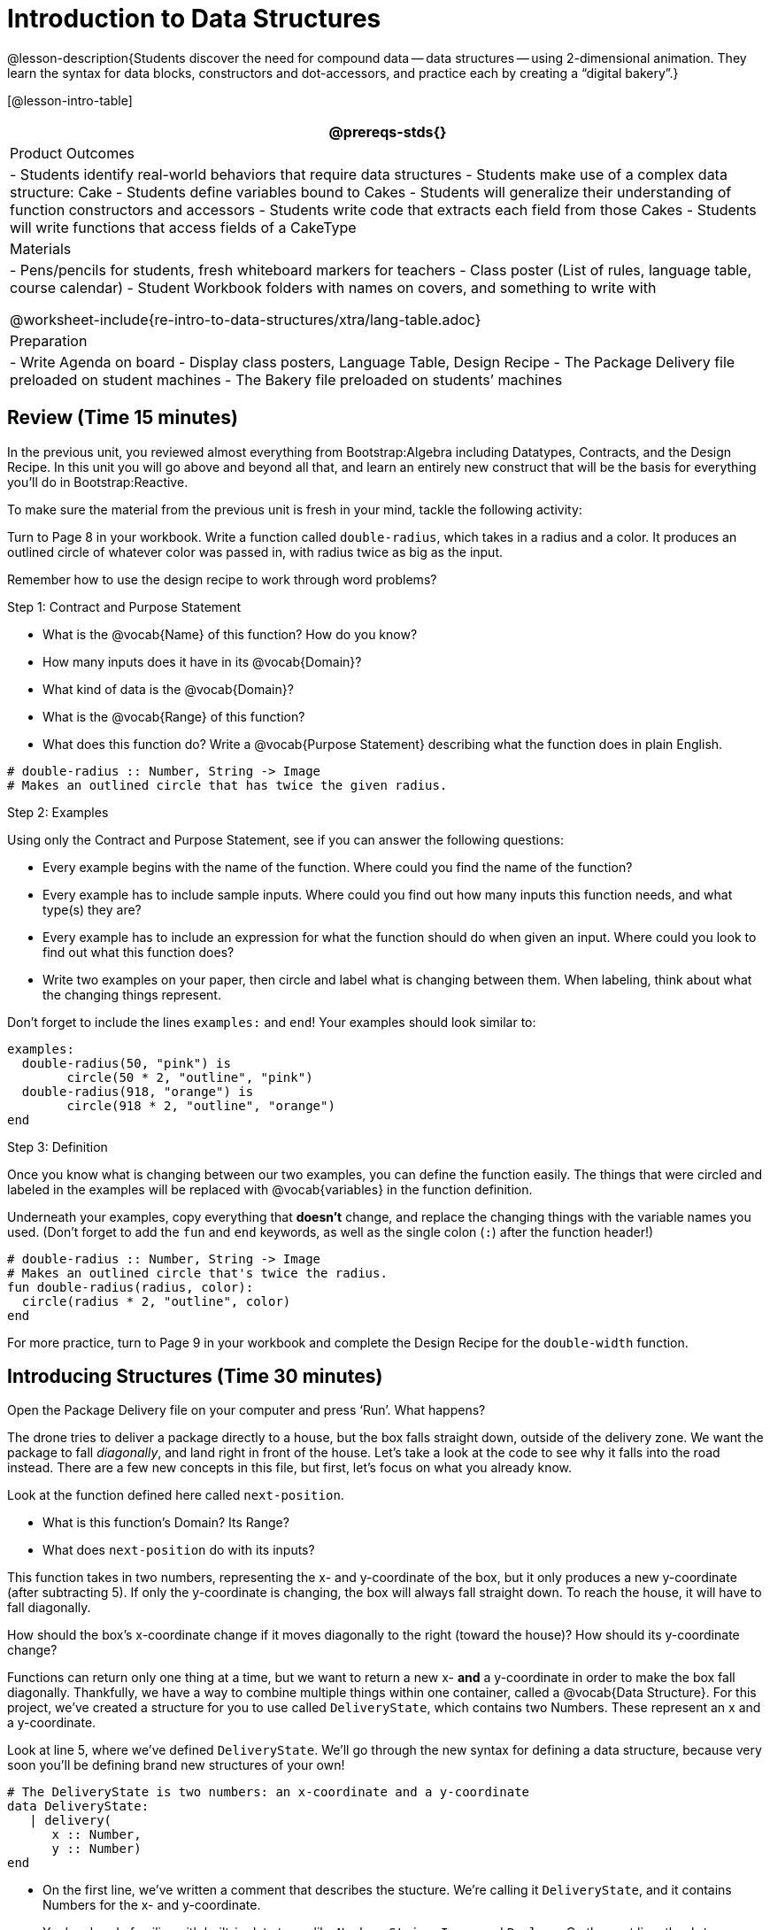 = Introduction to Data Structures

@lesson-description{Students discover the need for compound data
-- data structures -- using 2-dimensional animation. They learn the
syntax for data blocks, constructors and dot-accessors, and
practice each by creating a "`digital bakery`".}

[@lesson-intro-table]
|===
@prereqs-stds{}

| Product Outcomes
| 
- Students identify real-world behaviors that require data structures
- Students make use of a complex data structure: Cake
- Students define variables bound to Cakes
- Students will generalize their understanding of function constructors and accessors
- Students write code that extracts each field from those Cakes
- Students will write functions that access fields of a CakeType


| Materials
|
- Pens/pencils for students, fresh whiteboard markers for teachers
- Class poster (List of rules, language table, course calendar)
- Student Workbook folders with names on covers, and something to write with


@worksheet-include{re-intro-to-data-structures/xtra/lang-table.adoc}

| Preparation
|
- Write Agenda on board
- Display class posters, Language Table, Design Recipe
- The Package Delivery file preloaded on student machines
- The Bakery file preloaded on students’ machines

|===

== Review (Time 15 minutes)

In the previous unit, you reviewed almost everything from
Bootstrap:Algebra including Datatypes, Contracts, and the Design
Recipe. In this unit you will go above and beyond all that, and
learn an entirely new construct that will be the basis for
everything you’ll do in Bootstrap:Reactive.

////
Ask a few introductory review questions to test students’ understanding:

What are the three parts of a Contract?
What is the Pyret code to draw a solid, green triangle of size 22?
Why is it important to write at least 2 examples before defining a function?
////

To make sure the material from the previous unit is fresh in your
mind, tackle the following activity:

[.lesson-instruction]
Turn to Page 8 in your workbook. Write a function called
`double-radius`, which takes in a radius and a color. It produces
an outlined circle of whatever color was passed in, with radius
twice as big as the input.

////
If walking through this example as a class, use a projector so
kids can see the function being written on the computer.
////

Remember how to use the design recipe to work through word problems? 

[.lesson-point]
Step 1: Contract and Purpose Statement

[.lesson-instruction]
--
- What is the @vocab{Name} of this function? How do you know?
- How many inputs does it have in its @vocab{Domain}?
- What kind of data is the @vocab{Domain}?
- What is the @vocab{Range} of this function?
- What does this function do? Write a @vocab{Purpose Statement}
  describing what the function does in plain English.
--
 
----
# double-radius :: Number, String -> Image
# Makes an outlined circle that has twice the given radius.
----
 
////
Review the purpose of Contracts: once we know the Name, Domain, and Range of a function, it’s easy to write examples using those datatypes.
////

[.lesson-point]
Step 2: Examples

[.lesson-instruction]
--
Using only the Contract and Purpose Statement, see if you can answer the following questions:

- Every example begins with the name of the function. Where could
  you find the name of the function?
- Every example has to include sample inputs. Where could you
  find out how many inputs this function needs, and what type(s)
  they are?
- Every example has to include an expression for what the
  function should do when given an input. Where could you look to
  find out what this function does?
- Write two examples on your paper, then circle and label what is
  changing between them. When labeling, think about what the
  changing things represent.
--

Don’t forget to include the lines `examples:` and `end`! Your examples should look similar to:  

----
examples:
  double-radius(50, "pink") is
        circle(50 * 2, "outline", "pink")
  double-radius(918, "orange") is
        circle(918 * 2, "outline", "orange")
end
----

 
////
Each one of these answers can be found in the Contract or Purpose
Statement. Suggestion: Write these steps on the board, and draw
arrows between them to highlight the process. The goal here is to
get students into the habit of asking themselves these questions
each time they write examples, and then using their own work from
the previous step to find the answers.
////

[.lesson-point]
Step 3: Definition

Once you know what is changing between our two examples, you can
define the function easily. The things that were circled and
labeled in the examples will be replaced with @vocab{variables} in the
function definition.

[.lesson-instruction]
Underneath your examples, copy everything that *doesn’t* change,
and replace the changing things with the variable names you used.
(Don’t forget to add the `fun` and `end` keywords, as well as the
single colon (`:`) after the function header!)

----
# double-radius :: Number, String -> Image
# Makes an outlined circle that's twice the radius.
fun double-radius(radius, color):
  circle(radius * 2, "outline", color)
end
----
 
[.lesson-instruction]
For more practice, turn to Page 9 in your workbook and complete
the Design Recipe for the `double-width` function.

////
Check students understanding: Why do we use variables in place of specific values? Why is it important to have descriptive variable names, as opposed to n or x? Remind students about nested functions: A function whose range is a number can be used inside of a function requiring a number in its domain, as in circle(2 * 25, "outline", "red").
////


== Introducing Structures (Time 30 minutes)

[.lesson-instruction]
Open the Package Delivery file on your computer and press ‘Run’. What happens?

The drone tries to deliver a package directly to a house, but the
box falls straight down, outside of the delivery zone. We want
the package to fall _diagonally_, and land right in front of the
house. Let’s take a look at the code to see why it falls into the
road instead. There are a few new concepts in this file, but
first, let’s focus on what you already know.

[.lesson-instruction]
--
Look at the function defined here called `next-position`.

- What is this function’s Domain? Its Range?
- What does `next-position` do with its inputs?
--

This function takes in two numbers, representing the x- and
y-coordinate of the box, but it only produces a new y-coordinate
(after subtracting 5). If only the y-coordinate is changing, the
box will always fall straight down. To reach the house, it will
have to fall diagonally.

[.lesson-instruction]
How should the box’s x-coordinate change if it moves diagonally
to the right (toward the house)? How should its y-coordinate
change?

Functions can return only one thing at a time, but we want to
return a new x- *and* a y-coordinate in order to make the box fall
diagonally. Thankfully, we have a way to combine multiple things
within one container, called a @vocab{Data Structure}. For this project,
we’ve created a structure for you to use called `DeliveryState`,
which contains two Numbers. These represent an x and a
y-coordinate.

[.lesson-instruction]
Look at line 5, where we’ve defined `DeliveryState`. We’ll go
through the new syntax for defining a data structure, because
very soon you’ll be defining brand new structures of your own!

 
----
# The DeliveryState is two numbers: an x-coordinate and a y-coordinate
data DeliveryState:
   | delivery(
      x :: Number,
      y :: Number)
end
----
 
- On the first line, we’ve written a comment that describes the
  stucture. We’re calling it `DeliveryState`, and it contains
  Numbers for the x- and y-coordinate.
- You’re already familiar with built-in data types like `Number`,
  `String`, `Image` and `Boolean`. On the next line, the `data` keyword
  allows us to create brand new data types of our own! Here, we
  are making a data type called `DeliveryState`. We choose this
  name, because it represents the current state -- or position --
  of the package being delivered. Pyret lets us write any name
  after `data`, but it’s good habit to choose a meaningful name and
  capitalize it.
- The next line begins with the `|` symbol, sometimes called a
  "`bar`" or "`pipe`", followed by the name of the @vocab{constructor}
  function for this structure: `delivery`. This is similar to what
  you’ve seen before: to create an Image, we call the function
  that creates it: `rectangle`, `triangle`, `square`, etc. To create a
  `DeliveryState`, we can use the `delivery` @vocab{constructor} function
  with its inputs (x and y).

This @vocab{data} block tells us that we’re defining a new data type
called `DeliveryState`, whose constructor function `delivery` takes
in two Numbers: x and y. Once we’ve listed each input and its
data type, we finish defining the structure with the `end` keyword,
just like finishing an `example` block.

[.lesson-instruction]
In the interactions area, practice making some ``DeliveryState``s
using the `delivery()` constructor function. Try making a
`DeliveryState` that represents the box’s position if it’s on the
road, another when it’s in the air, above the house, and one when
it’s right in front of the house -- a successful delivery!

////
Students will soon be writing creating new data structures. Cover
this new syntax carefully, paying special attention to
capitalization (the name of the structure is capitalized
(DeliveryState), whereas its constructor function (delivery) is
lowercase), double colons (::) before data types, and commas
between inputs to the constructor function.
////

Now it’s up to us to get this box delivered sucessfully, and make sure it lands at the house.

[.lesson-instruction]
Turn to Page 10 in your workbook, read the word problem, and fill
in the Contract and Purpose Statement for the function
`next-position`.

 
----
# next-position :: Number, Number -> DeliveryState
# Given 2 numbers, make a DeliveryState by
# adding 5 to x and subtracting 5 from y
----
 
////
Point out that we’re now using a new data type in a contract:
next-position consumes two Numbers, and produces a DeliveryState.
Once we’ve defined a new data structure using the above data
block, we can use it just like other datatypes.
////

Now for our two examples. Using, or @vocab{calling} `next-position` with
two numbers is easy, but what happens to those numbers? We can’t
return both at the same time...unless we use a data structure! To
do so we’ll need to use the constructor function to make a
structure from the data we already have.

[.lesson-instruction]
--
- According to the definition for `DeliveryState`, what function
  makes a DeliveryState? What is its contract?
- `# delivery :: Number, Number -> DeliveryState`
- What two things are part of a DeliveryState? Do we have values
  for those things as part of our first example?
- We don’t want our DeliveryState to contain the same x and y
  values we gave the `next-position` function. How will the values
  change? (Remember to show your work!)
- Your first example should look something like:  
+
----
examples:
  next-position(30, 250) is delivery(30 + 5, 250 - 5)
end
----
 
- Once your first example is complete, write one more example
  with different inputs for the x and y coordinates.
--

////
Remind students to show every step of their work in the example
step of the design recipe: if the x-coordinate increases by 5
while the y-coordinate decreases by 5, they should show the
addition and subtraction within the DeliveryState data structure,
instead of just returning the new numbers.
////

[.lesson-instruction]
Now that you have two examples, it’s time to define the function.
You know the drill: circle and label everything that changes
between your two examples, copy everything that stays the same,
and replace the changing things with the variables you chose.

When you finish, your function definition should look like:  

----
fun next-position(x, y):
  delivery(x + 5, y - 5)
end
----
 
Now, instead of just changing and returning one number (a
y-coordinate), we can return *both* the x and y-coordinates of the
box within a @vocab{Data Structure}.

[.lesson-instruction]
Open the Package Delivery code again and replace the original
`next-position` function with the one in your workbook to make the
box land within the dlivery zone, in front of the house! Don’t
forget to change the given examples to match your new function
definition.

Until now, a function could only return atomic values: single
Numbers, Strings, Images, or Booleans. In Bootstrap:Reactive, our
functions will still return one value, but that value can be a
@vocab{Data Structure}, (or just "`structure`" for short) containing any
number of values. This way we can return both the x- and
y-coordinate of a package using a `DeliveryState`. Later on, we’ll
create new structures to record detail about characters in a
game, like their health, position, amount of armor, or inventory.

////
In Bootstrap:Algebra, students’ games were made by keeping track
of just a few numbers: the x-positions of the danger and target,
and y-position of the player. In Bootstrap:Reactive, students’
games will be much more complex, and will require many more
values to move characters, test conditions, keep track of the
score, etc. Data structures simplify code by organizing multiple
values: You couldn’t represent every part of a player (position,
health, inventory, etc.) with one number or string, but you can
refer to all these things collectively with a data structure.
This way, we can have one value (a data structure) containing
multiple other values that can be accessed individually.
////

== Cakes (Time 30 minutes)

Suppose you own a famous bakery. You bake things like cookies,
pastries, and tarts, but you’re especially known for your
world-famous cakes. What type of thing is a cake? Is it a number?
String? Image? Boolean? You couldn’t describe all of the
important things about a cake with any one of those data types.
However, we could say that we care about a couple of details
about each cake, each of which can be described with the types we
already know.

[.lesson-instruction]
--
For each of the following aspects of a cake, think about what datatype you might use to represent it:

- The flavor of the cake. That could be "`Chocolate`",
  "`Strawberry`", "`Red Velvet`", or something else.
- The number of layers
- Whether or not the cake is an ice cream cake.

What datatype could we use to represent the entire cake?
--

image

Now that we know everything that is part of a cake, we can
use a data structure to represent the cake itself. Let’s take a
look at how this works.

[.lesson-
Open your workbook to Page 11.

On this page, we will define a data structure for cakes, which we
call `CakeType` (since this is now a new data TYPE). At the top of
this page we see a comment, stating what things are part of a
`CakeType`. Below that is a line that says `data CakeType:`, which
begins the definition of a new data structure, called CakeType.
On the next line, we define the function that makes a CakeType
(`cake`), and how _exactly_ to make a CakeType -- the names of each
thing in a CakeType, and their data types. Each piece of
information that makes up a cake (the flavor, etc) is called a
@vocab{field}. A field has both a descriptive name (like `flavor`) and a
datatype.

[.lesson-instruction]
What name describes the first field in a CakeType? What data type can we use to represent it?

////
Refer students back to their language table, to see what Types are available.
////

There is a little bit of new syntax involved in defining
structures. On the first line on Page 11, we write `flavor ::
String,`, which tells Pyret that the first element of _any_ CakeType
will be its flavor, represented by a String. This line shows how
to define one field in a data structure.

[.lesson-instruction]
What name describes the second field in a CakeType? What data type can we use to represent it?

On the next line, write `layers :: Number,`, which tells Pyret that
the second element of any CakeType will be its number of layers,
represented by a Number.

[.lesson-instruction]
What data structure should we use to represent whether or not the
CakeType is an ice cream cake? Use this to define another field.

On your paper, you should have:  

----
 # a CakeType is a flavor, number of layers,
    # and whether or not it is an ice cream cake.
data CakeType:
  | cake(
      flavor      :: String,
      layers      :: Number,
      is-iceCream :: Boolean)
end
----
 
This is the code that defines the CakeType data structure. It
tells the computer what a CakeType is and what goes into it. It
also defines its @vocab{constructor} function, called `cake`. To make a
CakeType, you _must_ call the constructor function with three
things: a `flavor`, which is a String, `layers`, a Number, and
`is-iceCream`, which is a Boolean. Remember that order matters! For
now, these are the only things that we’re going to keep track of
in a CakeType, but you can imagine how you might extend it to
include other information.

////
Stress the importance of being able to define your own datatypes
to students: no longer are they bound by the single values of
numbers, strings, or booleans! Pyret allows you to define brand
new Data Structures, containing any combination of values.
////

[.lesson-instruction]
Open the Bakery file and look at lines 3–8. Do they match what you have on your paper?

Now take a look farther down, at line 10: `birthday-cake = cake("Vanilla", 4, false)`

- What is the name of this variable?
- What is the flavor of `birthday-cake`?
- How many layers does `birthday-cake` have?
- Finally, is `birthday-cake` an ice cream cake, or not?

////
Below the data definition for CakeType there are four CakeTypes
defined and assigned to the variables birthday-cake,
chocolate-cake, strawberry-cake, and red-velvet-cake. Ask
students questions about these CakeTypes to get them thinking
about how they would define their own.
////

[.lesson-instruction]
--
On line 14, define another CakeType, which you can name however
you like (but choose something descriptive, like `pb-cake`,
`lemon-cake`, etc.) To start,

- How would you define this variable?
- What function is used to make a Cake?
- Which thing comes first in a Cake structure?

Now what do you expect to happen when you type the name of your
new CakeType into the interactions area? Click ‘Run’ and try it
out.
--

----
pb-cake = cake("Peanut Butter", 2, true)
----

////
Have students walk you through the process of defining a new
value and making a CakeType with whatever flavor, etc. they like.
////

[.lesson-instruction]
Define two new values for some of your favorite cakes. You can
give them whatever names you prefer. You can make any kind of
CakeTypes that you want, as long as your structure has the right
types in the right orders!

////
Repetition is key in this lesson. Have students identify each
part of the CakeType for every CakeType they’ve defined. What is
the flavor of their first CakeType? Its number of layers? Ensure
that students are using their inputs in the right order!
////

At this point, you’ve worked with two different @vocab{Data Structures}:
JumperStates and CakeTypes, and you’ve created different
examples, or @vocab{instances}, of these structures. Instances are
concrete uses of a datatype, just as 3 is a concrete Number
(where Number is the type). Here, CakeType is the type, and
`cake("Chocolate", 8, false)` is a concrete cake with specific
values for each field. In programming, we create instances much
more often than we create new data structures. For now, the
important point is to recognize the difference between a
structure _definition_ (the `data....` piece of code) and specific
@vocab{instances} of a data structure (like `birthday-cake`, or `jumper(44,
75)`.

image

////
Students often struggle with the difference between the
definition of a data structure and instances (items created from)
a data structure. When students define CakeType, they haven’t
created any specific cakes. They have defined a type that they
can use to define specific cakes. If they have a specific cake,
they can ask questions of it such as "is this a chocolate cake?"
and produce an answer. If all they have is the CakeType
definition, they can’t answer such questions. Some people like
the analogy of a cookie cutter here – CakeType defines a cookie
cutter, but doesn’t produce any cookies. To get a cookie, you use
the cake constructor to define a specific cake with specific
values for the fields.
////

Based on these instances of CakeTypes you just wrote:
[.lesson-instruction]
--
- What is the name of the function that creates a CakeType?
- What is the Domain of this function?
- How many things are in the domain?
--

The three things in the domain of cake are, in fact, the three
things that we have already listed on Page 11! With data
structures, the order is very important: we always want the first
string in cake to be the CakeType’s flavor, the first number to
be its number of layers, etc.

////
CakeTypes are the first example of defining a new datatype that
students will see, but Pyret allows you to define any number of
new data structures to hold any combination of values. The
important points to remember about creating structures at this
point is that whenever the constructor function is called (in
this case, cake), it must take in the same number and type of
values as in the structure’s definition, and its inputs must be
in the same order as the definition.
////

[.lesson-instruction]
After clicking the "`Run`" button, in Pyret, type `birthday-cake`
into the interactions area and hit enter. What do you get back?

Does this make sense? What happens when you type just a number
into the interactions area? We get that same number back! What
about Strings? Images? Booleans? If we don’t do anything to our
input, or use any function on it, we get back exactly what we put
in! Here, you put in a CakeType, let’s see what we get back. At
first glance, it looks like a function call was the answer! But
there’s a few things different about what appears in the output.
First, it isn’t the same color as a normal function call, which
is the first hint that something’s different. Second, we can
_click_ on it, and see that this value is storing three other
values in its @vocab{fields} -- the flavor, layers, and whether or not
it’s ice cream. This compound value that’s printed is an @vocab{instance}
of a `CakeType`. It’s a value in its own right, so when we type in
`birthday-cake` it shows us this value (just like with numbers and
strings).

////
Remind students that values will always evaluate to themselves. 4
evaluates to 4, the string "pizza" evaluates to "pizza", and
birthday-cake evaluates to cake("Vanilla", 4, false)
////

== Dot-Accessors (Time 10 minutes)

Suppose you want to get the flavor _out_ of `chocolate-cake`. You
don’t care about the message, color, or anything else -- you just
want to know the flavor. Pyret has syntax for doing precisely
that: `.flavor`.

[.lesson-instruction]
--
If you type `chocolate-cake.flavor` into the interactions area, what should it evaluate to? Try it out!

- What kind of thing did it return: A Number, String, Image, Boolean, or structure?
- Practice taking the flavor out of every CakeType you have defined, using `.flavor`
--

Of course, there are ways to access any part of a CakeType, not
just the flavor! What do you think you would get if you typed
`chocolate-cake.layers` in the interactions area?

[.lesson-instruction]
Try using the dot-accessors `.layers` and `.is-iceCream` on your CakeTypes! Do they do what you expect?

////
A way to prompt students to use these accessors is to ask: "How
do you get the flavor out of a CakeType?" or "How do you get the
layers out of a CakeType?" Throughout the course you can set up a
call and response system with students, where the question "How
do you get the X out of a Y?" will prompt the name of the
accessor.
////

The previous syntax is known as @vocab{Dot-Accessors}. They allow you to
specify exactly what part of a structure you want. If we want to
know if we can fit a certain CakeType through a doorway, we
probably care only whether the number of layers is less than a
certain amount. Likewise, if we want to know whether or not a
character in our game has lost, we need to know only if her
health is less than 0: we might not care what her location is, or
the color of her armor. Programmers use accessors a lot, because
they often need to know only one piece of information from a
complex data structure.

Our CakeType structure is defined using `data CakeType:` and the
`cake(...)` lines, which tell the computer what things make up that
structure, and what order and type each thing is. In return, we
get new functions to use. Until we write these lines, we don’t
have `cake(...)` (to make a Cake), `.flavor` (to get the flavor out
of the Cake), `.layers`, or any other dot-accessors, because Pyret
doesn’t know what a CakeType is -- _we haven’t defined it_.

[.lesson-instruction]
To see this for yourself, type a pound sign (`#`) before the line
which begins with `cake(...)` and each of the fields. This comments
out the definition, so that the computer ignores it. Hit run, and
see what happens.

////
When the cake(...) lines are commented out, Pyret returns some
errors, saying you’re trying to use cake before its definition.
It doesn’t know what cake is or does, because we defined a
CakeType structure with no constructor. Make sure students
understand that the line beginning with data and a line similar
to cake(...) are needed in order to create and work with any
structure.
////

== Your Bakery (Time 30 minutes)

Of course, when programmers work with data structures, they don’t
just define them and create instances. They also write functions
that use and produce structures. Let’s get started writing some
functions for CakeTypes.

[.lesson-instruction]
--
Turn to Page 12 in your workbook. Write the contract and purpose
statement for a function called taller-than, which consumes two
CakeTypes, and produces true if the first CakeType is taller than
the second.

- What is the domain for this function?
- What is the range of taller-than?
- Which part(s) of the CakeTypes will you need to check to determine if one is taller than the other?
--
 
----
# taller-than :: CakeType, CakeType -> Boolean
# consumes two CakeTypes and produces true if the number of
# layers in the first CakeType is greater than the number of
# layers in the second
---- 

For your first example, try comparing `birthday-cake` and
`chocolate-cake`. Do we care about what flavor either of these
CakeTypes are? What about whether or not one of them is an ice
cream cake? All we need to figure out which one is taller is
their number of layers.

[.lesson-instruction]
How do you get the number of layers out of `birthday-cake`? What
about `chocolate-cake`? Write your first example to figure out if
`birthday-cake` has a greater number of layers than `chocolate-cake`.

 
----
examples:
    taller-than(birthday-cake, chocolate-cake) is
    birthday-cake.layers > chocolate-cake.layers
end
----
 

[.lesson-instruction]
--
- Write one more example for the function taller-than, this time
  using it to compare any two CakeTypes you defined earlier.
- Next, circle and label what changes between the two examples.
  How many variables will this function need? Then write the
  definition, using your examples to help you.
--

After replacing the changing things with variables, your definition should look similar to:  

----
fun taller-than(a-cake1, a-cake2):
  a-cake1.layers > a-cake2.layers
end
----
 

[.lesson-instruction]
--
Turn to Page 13 in your workbook. Your bakery needs to know if
certain CakeTypes needs to be refrigerated. If the temperature is
greater than 32 degrees AND the given CakeType is an ice cream
cake, the function should return true.

- Fill out the @vocab{Contract} and @vocab{Purpose Statement} for the function.
- Write two examples for how one would use `will-melt`.
- Circle and label what varies between those examples and label
  it with a @vocab{variable} name.
- Define the function.
--

////
Give students plenty of time to practice using dot-accessors,
extracting pieces of the Cake structures and writing expressions
that compute with them.
////

*Optional:* In the Bakery file, extend the CakeType data structure
to include one more field: a message, represented as a String.
(Make sure you remember to change each CakeType instance below
the data definition: if a CakeType now contains four fields, each
instance will need to include all four fields!) Next, write a
function called `birthday-cake`, which takes in a string
representing someone’s name, and produces a 2-layer, chocolate
CakeType with "`Happy birthday [Name]!`" as the message. *Hint:*
You’ll want to use the `string-append` function to combine two
strings into one. Here is its contract: `# string-append ::
String, String -> String`

////
Since this function returns a CakeType, remind students that
they’ll need to use the cake constructor function to produce a
CakeType.
////


== Closing (Time 5 minutes)

@vocab{Data Structures} are a powerful tool for representing complex data
in a computer program. Simple videogames, like Pong, might need
to keep track of only a few numbers at once, such as the position
of the ball, position of each paddle, and the score. But if a
game has many different enemies, each with its own position and
health, or multiple levels with their own background images, the
game can get very complicated very fast, and structures are a
great way to manage and make sense of all the data. Programmers
can do a LOT with data structures, and in the upcoming lessons
you’ll start creating your own structures to make a customized
animation.

////
Have students volunteer what they learned in this lesson! For
extra practice with the vocabulary involved with data structures,
have students complete Page 14 in their workbooks.
////

